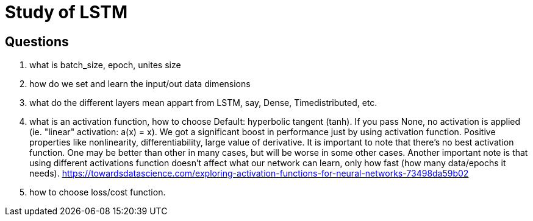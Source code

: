 # Study of LSTM

## Questions
. what is batch_size, epoch, unites size
  
. how do we set and learn the input/out data dimensions

. what do the different layers mean appart from LSTM, say, Dense, Timedistributed, etc.

. what is an activation function, how to choose
 Default: hyperbolic tangent (tanh). If you pass None, no activation is applied (ie. "linear" activation: a(x) = x).
 We got a significant boost in performance just by using activation function.
 Positive properties like nonlinearity, differentiability, large value of derivative.
 It is important to note that there’s no best activation function. One may be better than other in many cases, but will be worse in some other cases.
 Another important note is that using different activations function doesn’t affect what our network can learn, only how fast (how many data/epochs it needs).
 https://towardsdatascience.com/exploring-activation-functions-for-neural-networks-73498da59b02
. how to choose loss/cost function.
